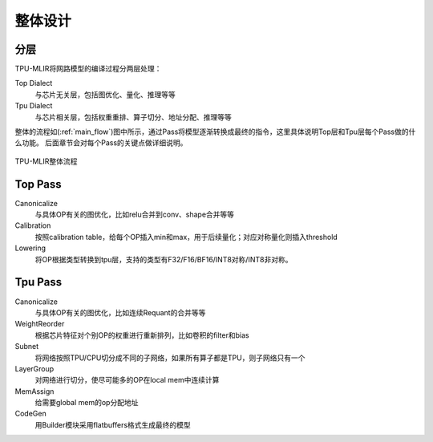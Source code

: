 整体设计
============

.. _dialect:

分层
------------

TPU-MLIR将网路模型的编译过程分两层处理：

Top Dialect
   与芯片无关层，包括图优化、量化、推理等等
Tpu Dialect
   与芯片相关层，包括权重重排、算子切分、地址分配、推理等等

整体的流程如(:ref:`main_flow`)图中所示，通过Pass将模型逐渐转换成最终的指令，这里具体说明Top层和Tpu层每个Pass做的什么功能。
后面章节会对每个Pass的关键点做详细说明。

.. _main_flow:
.. figure:: ../assets/flow.png
   :align: center

   TPU-MLIR整体流程



.. _top pass:

Top Pass
------------

Canonicalize
   与具体OP有关的图优化，比如relu合并到conv、shape合并等等
Calibration
   按照calibration table，给每个OP插入min和max，用于后续量化；对应对称量化则插入threshold
Lowering
   将OP根据类型转换到tpu层，支持的类型有F32/F16/BF16/INT8对称/INT8非对称。


.. _tpu pass:

Tpu Pass
------------

Canonicalize
   与具体OP有关的图优化，比如连续Requant的合并等等
WeightReorder
   根据芯片特征对个别OP的权重进行重新排列，比如卷积的filter和bias
Subnet
   将网络按照TPU/CPU切分成不同的子网络，如果所有算子都是TPU，则子网络只有一个
LayerGroup
   对网络进行切分，使尽可能多的OP在local mem中连续计算
MemAssign
   给需要global mem的op分配地址
CodeGen
   用Builder模块采用flatbuffers格式生成最终的模型

